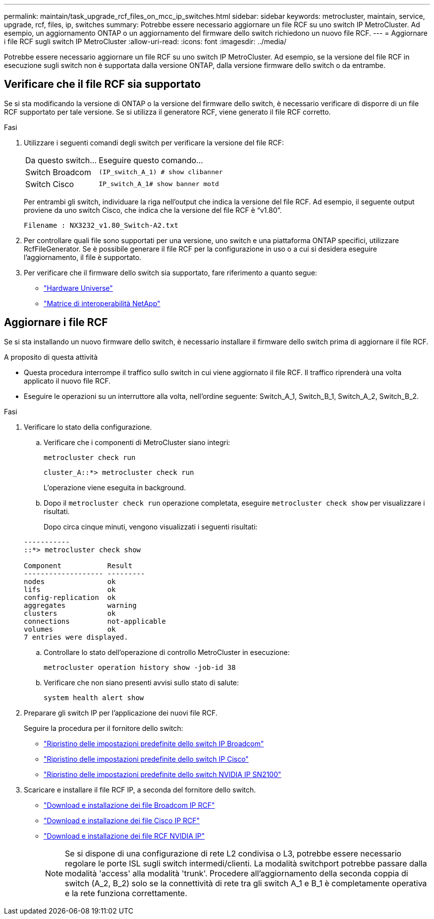 ---
permalink: maintain/task_upgrade_rcf_files_on_mcc_ip_switches.html 
sidebar: sidebar 
keywords: metrocluster, maintain, service, upgrade, rcf, files, ip, switches 
summary: Potrebbe essere necessario aggiornare un file RCF su uno switch IP MetroCluster. Ad esempio, un aggiornamento ONTAP o un aggiornamento del firmware dello switch richiedono un nuovo file RCF. 
---
= Aggiornare i file RCF sugli switch IP MetroCluster
:allow-uri-read: 
:icons: font
:imagesdir: ../media/


[role="lead"]
Potrebbe essere necessario aggiornare un file RCF su uno switch IP MetroCluster. Ad esempio, se la versione del file RCF in esecuzione sugli switch non è supportata dalla versione ONTAP, dalla versione firmware dello switch o da entrambe.



== Verificare che il file RCF sia supportato

Se si sta modificando la versione di ONTAP o la versione del firmware dello switch, è necessario verificare di disporre di un file RCF supportato per tale versione. Se si utilizza il generatore RCF, viene generato il file RCF corretto.

.Fasi
. Utilizzare i seguenti comandi degli switch per verificare la versione del file RCF:
+
[cols="30,70"]
|===


| Da questo switch... | Eseguire questo comando... 


 a| 
Switch Broadcom
 a| 
`(IP_switch_A_1) # show clibanner`



 a| 
Switch Cisco
 a| 
`IP_switch_A_1# show banner motd`

|===
+
Per entrambi gli switch, individuare la riga nell'output che indica la versione del file RCF. Ad esempio, il seguente output proviene da uno switch Cisco, che indica che la versione del file RCF è "`v1.80`".

+
....
Filename : NX3232_v1.80_Switch-A2.txt
....
. Per controllare quali file sono supportati per una versione, uno switch e una piattaforma ONTAP specifici, utilizzare RcfFileGenerator. Se è possibile generare il file RCF per la configurazione in uso o a cui si desidera eseguire l'aggiornamento, il file è supportato.
. Per verificare che il firmware dello switch sia supportato, fare riferimento a quanto segue:
+
** https://hwu.netapp.com["Hardware Universe"]
** https://imt.netapp.com/matrix/["Matrice di interoperabilità NetApp"^]






== Aggiornare i file RCF

Se si sta installando un nuovo firmware dello switch, è necessario installare il firmware dello switch prima di aggiornare il file RCF.

.A proposito di questa attività
* Questa procedura interrompe il traffico sullo switch in cui viene aggiornato il file RCF. Il traffico riprenderà una volta applicato il nuovo file RCF.
* Eseguire le operazioni su un interruttore alla volta, nell'ordine seguente: Switch_A_1, Switch_B_1, Switch_A_2, Switch_B_2.


.Fasi
. Verificare lo stato della configurazione.
+
.. Verificare che i componenti di MetroCluster siano integri:
+
`metrocluster check run`

+
[listing]
----
cluster_A::*> metrocluster check run

----


+
L'operazione viene eseguita in background.

+
.. Dopo il `metrocluster check run` operazione completata, eseguire `metrocluster check show` per visualizzare i risultati.
+
Dopo circa cinque minuti, vengono visualizzati i seguenti risultati:

+
[listing]
----
-----------
::*> metrocluster check show

Component           Result
------------------- ---------
nodes               ok
lifs                ok
config-replication  ok
aggregates          warning
clusters            ok
connections         not-applicable
volumes             ok
7 entries were displayed.
----
.. Controllare lo stato dell'operazione di controllo MetroCluster in esecuzione:
+
`metrocluster operation history show -job-id 38`

.. Verificare che non siano presenti avvisi sullo stato di salute:
+
`system health alert show`



. Preparare gli switch IP per l'applicazione dei nuovi file RCF.
+
Seguire la procedura per il fornitore dello switch:

+
** link:../install-ip/task_switch_config_broadcom.html["Ripristino delle impostazioni predefinite dello switch IP Broadcom"]
** link:../install-ip/task_switch_config_cisco.html["Ripristino delle impostazioni predefinite dello switch IP Cisco"]
** link:../install-ip/task_switch_config_nvidia.html["Ripristino delle impostazioni predefinite dello switch NVIDIA IP SN2100"]


. Scaricare e installare il file RCF IP, a seconda del fornitore dello switch.
+
** link:../install-ip/task_switch_config_broadcom.html#downloading-and-installing-the-broadcom-rcf-files["Download e installazione dei file Broadcom IP RCF"]
** link:../install-ip/task_switch_config_cisco.html#downloading-and-installing-the-cisco-ip-rcf-files["Download e installazione dei file Cisco IP RCF"]
** link:../install-ip/task_switch_config_nvidia.html#download-and-install-the-nvidia-rcf-files["Download e installazione dei file RCF NVIDIA IP"]
+

NOTE: Se si dispone di una configurazione di rete L2 condivisa o L3, potrebbe essere necessario regolare le porte ISL sugli switch intermedi/clienti. La modalità switchport potrebbe passare dalla modalità 'access' alla modalità 'trunk'. Procedere all'aggiornamento della seconda coppia di switch (A_2, B_2) solo se la connettività di rete tra gli switch A_1 e B_1 è completamente operativa e la rete funziona correttamente.




